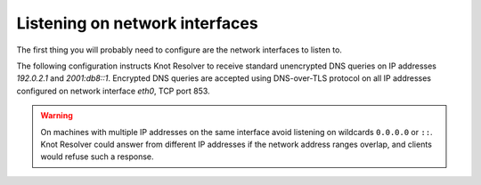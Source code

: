 .. SPDX-License-Identifier: GPL-3.0-or-later

.. _usecase-network-interfaces:

*******************************
Listening on network interfaces
*******************************

The first thing you will probably need to configure are the network interfaces to listen to.

The following configuration instructs Knot Resolver to receive standard unencrypted DNS queries on IP addresses `192.0.2.1` and `2001:db8::1`.
Encrypted DNS queries are accepted using DNS-over-TLS protocol on all IP addresses configured on network interface `eth0`, TCP port 853.

.. tabs::

    .. group-tab:: |yaml|

        .. code-block:: yaml

            network:
              listen:
                - interface: ['192.0.2.1', '2001:db8::1'] # unencrypted DNS on port 53 is default
                - interface: 'eth0'
                  port: 853
                  kind: 'dot'

    .. group-tab:: |lua|

        Network interfaces to listen on and supported protocols are configured using :func:`net.listen()` function.

        .. code-block:: lua

            -- unencrypted DNS on port 53 is default
            net.listen('192.0.2.1')
            net.listen('2001:db8::1')
            net.listen(net.eth0, 853, { kind = 'tls' })

.. warning::

    On machines with multiple IP addresses on the same interface avoid listening on wildcards ``0.0.0.0`` or ``::``.
    Knot Resolver could answer from different IP addresses if the network address ranges
    overlap, and clients would refuse such a response.